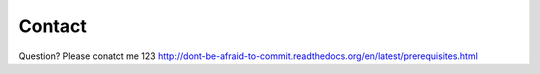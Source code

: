 Contact
=======

Question? Please conatct me 123
http://dont-be-afraid-to-commit.readthedocs.org/en/latest/prerequisites.html